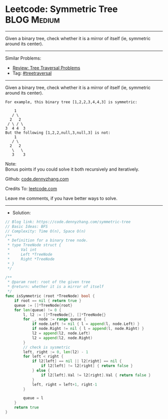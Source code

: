 * Leetcode: Symmetric Tree                                      :BLOG:Medium:
#+STARTUP: showeverything
#+OPTIONS: toc:nil \n:t ^:nil creator:nil d:nil
:PROPERTIES:
:type:     treetraversal
:END:
---------------------------------------------------------------------
Given a binary tree, check whether it is a mirror of itself (ie, symmetric around its center).
---------------------------------------------------------------------
#+BEGIN_HTML
<a href="https://github.com/dennyzhang/code.dennyzhang.com/tree/master/problems/symmetric-tree"><img align="right" width="200" height="183" src="https://www.dennyzhang.com/wp-content/uploads/denny/watermark/github.png" /></a>
#+END_HTML
Similar Problems:
- [[https://code.dennyzhang.com/review-treetraversal][Review: Tree Traversal Problems]]
- Tag: [[https://code.dennyzhang.com/tag/treetraversal][#treetraversal]]
---------------------------------------------------------------------
Given a binary tree, check whether it is a mirror of itself (ie, symmetric around its center).
#+BEGIN_EXAMPLE
For example, this binary tree [1,2,2,3,4,4,3] is symmetric:

    1
   / \
  2   2
 / \ / \
3  4 4  3
But the following [1,2,2,null,3,null,3] is not:
    1
   / \
  2   2
   \   \
   3    3
#+END_EXAMPLE

Note:
Bonus points if you could solve it both recursively and iteratively.

Github: [[https://github.com/dennyzhang/code.dennyzhang.com/tree/master/problems/symmetric-tree][code.dennyzhang.com]]

Credits To: [[https://leetcode.com/problems/symmetric-tree/description/][leetcode.com]]

Leave me comments, if you have better ways to solve.
---------------------------------------------------------------------
- Solution:
#+BEGIN_SRC go
// Blog link: https://code.dennyzhang.com/symmetric-tree
// Basic Ideas: BFS
// Complexity: Time O(n), Space O(n)
/**
 * Definition for a binary tree node.
 * type TreeNode struct {
 *     Val int
 *     Left *TreeNode
 *     Right *TreeNode
 * }
 */

/**
 * @param root: root of the given tree
 * @return: whether it is a mirror of itself 
 */
func isSymmetric (root *TreeNode) bool {
    if root == nil { return true }
    queue := []*TreeNode{root}
    for len(queue) != 0 {
        l, l2 := []*TreeNode{}, []*TreeNode{}
        for _, node := range queue {
            if node.Left != nil { l = append(l, node.Left) }
            if node.Right != nil { l = append(l, node.Right) }
            l2 = append(l2, node.Left)
            l2 = append(l2, node.Right)
        }
        // check is sysmetric
        left, right := 0, len(l2) - 1
        for left < right {
            if l2[left] == nil || l2[right] == nil {
                if l2[left] != l2[right] { return false }
            } else {
                if l2[left].Val != l2[right].Val { return false }
            }
            left, right = left+1, right-1
        }
        
        queue = l
    }
    return true
}
#+END_SRC

#+BEGIN_HTML
<div style="overflow: hidden;">
<div style="float: left; padding: 5px"> <a href="https://www.linkedin.com/in/dennyzhang001"><img src="https://www.dennyzhang.com/wp-content/uploads/sns/linkedin.png" alt="linkedin" /></a></div>
<div style="float: left; padding: 5px"><a href="https://github.com/dennyzhang"><img src="https://www.dennyzhang.com/wp-content/uploads/sns/github.png" alt="github" /></a></div>
<div style="float: left; padding: 5px"><a href="https://www.dennyzhang.com/slack" target="_blank" rel="nofollow"><img src="https://slack.dennyzhang.com/badge.svg" alt="slack"/></a></div>
</div>
#+END_HTML
